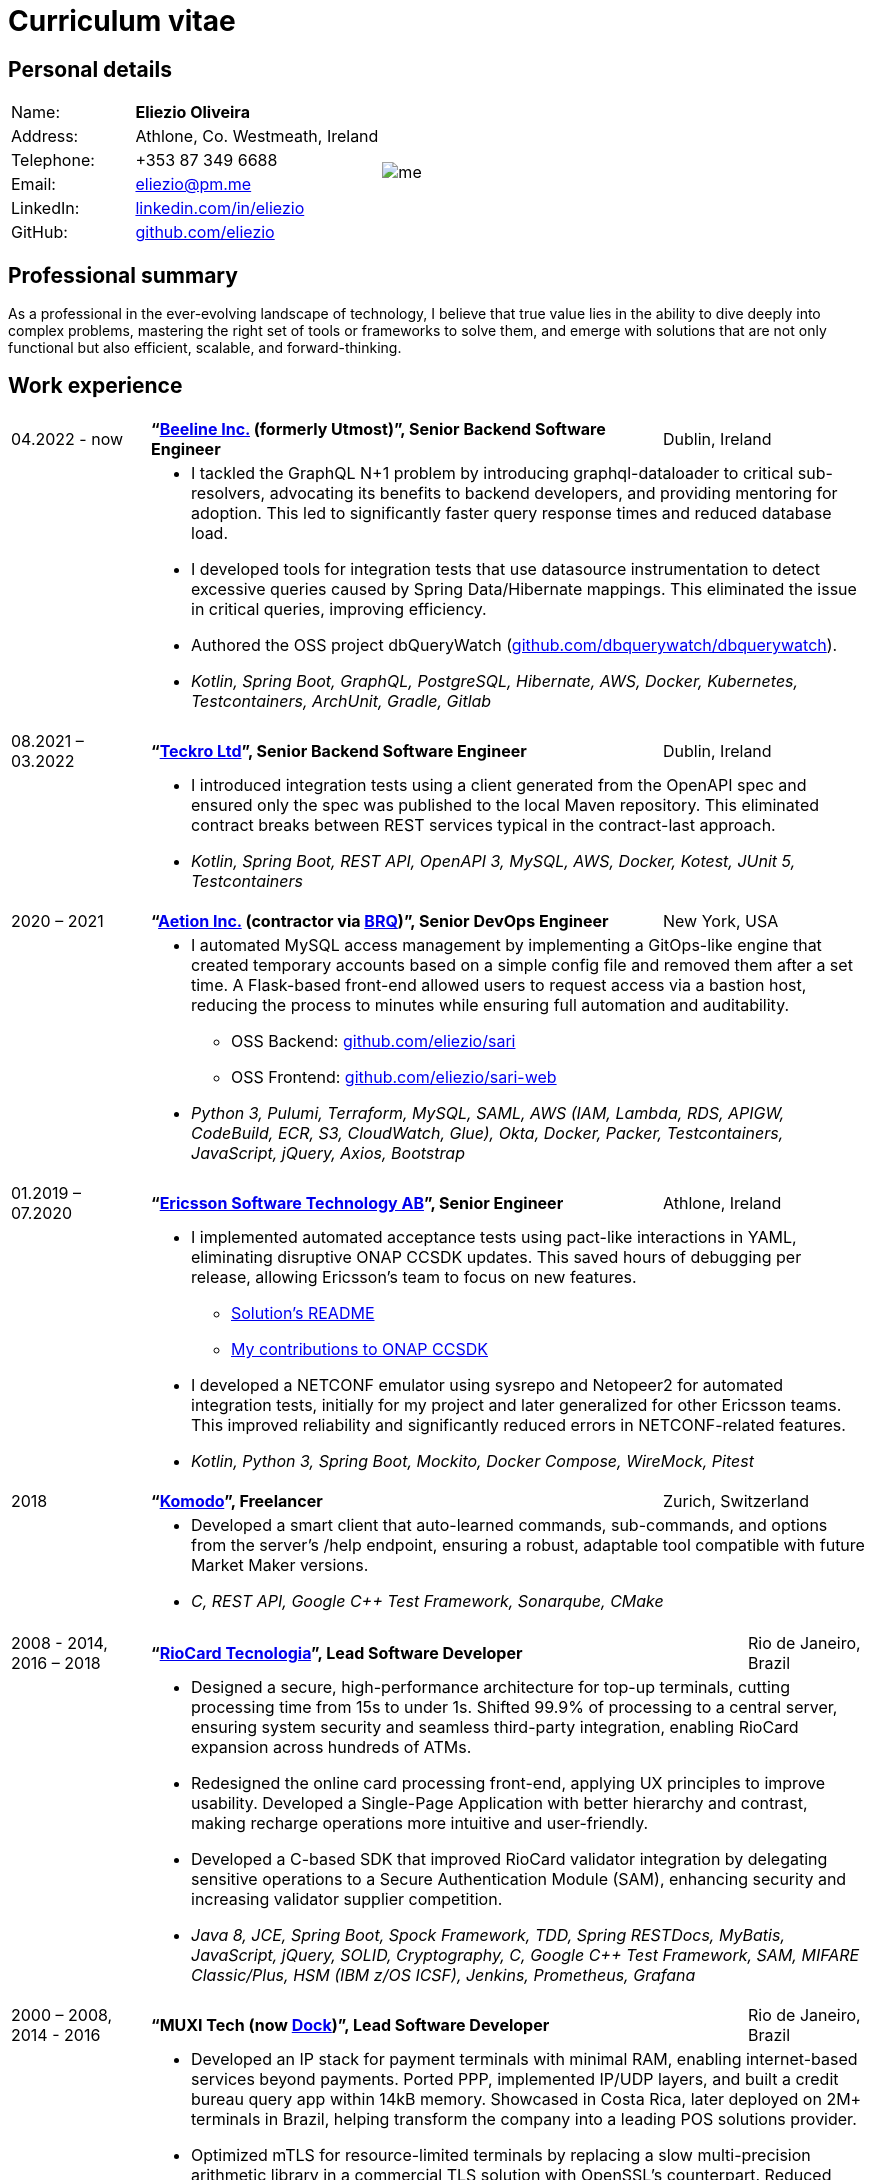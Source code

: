 = Curriculum vitae
:hide-uri-scheme:

== Personal details

[cols="20,40,>.^~", grid="none", frame="none"]
|===
|Name:
s|Eliezio Oliveira
.7+a|image::me.jpg[align='right', pdfwidth="80"]

|Address:
| Athlone, Co. Westmeath, Ireland

|Telephone:
|+353 87 349 6688

|Email:
|eliezio@pm.me

|LinkedIn:
|https://linkedin.com/in/eliezio

|GitHub:
|https://github.com/eliezio
|===


== Professional summary

As a professional in the ever-evolving landscape of technology, I believe that true value lies in the ability to dive deeply into complex problems, mastering the right set of tools or frameworks to solve them, and emerge with solutions that are not only functional but also efficient, scalable, and forward-thinking.

== Work experience

[cols=">14,2,60,>.^~", grid="none", frame="none"]
|===

|04.2022 - now
|
s|“link:https://www.beeline.com[Beeline Inc.] (formerly Utmost)”, Senior Backend Software Engineer
|Dublin, Ireland

|
|
2+a|
* I tackled the GraphQL N+1 problem by introducing graphql-dataloader to critical sub-resolvers, advocating its benefits to backend developers, and providing mentoring for adoption. This led to significantly faster query response times and reduced database load.
* I developed tools for integration tests that use datasource instrumentation to detect excessive queries caused by Spring Data/Hibernate mappings. This eliminated the issue in critical queries, improving efficiency.
* Authored the OSS project dbQueryWatch (https://github.com/dbquerywatch/dbquerywatch).
* _Kotlin, Spring Boot, GraphQL, PostgreSQL, Hibernate, AWS, Docker, Kubernetes, Testcontainers, ArchUnit, Gradle, Gitlab_


|08.2021 – 03.2022
|
s|“link:https://teckro.com/[Teckro Ltd]”, Senior Backend Software Engineer
|Dublin, Ireland

|
|
2+a|
* I introduced integration tests using a client generated from the OpenAPI spec and ensured only the spec was published to the local Maven repository. This eliminated contract breaks between REST services typical in the contract-last approach.
* _Kotlin, Spring Boot, REST API, OpenAPI 3, MySQL, AWS, Docker, Kotest, JUnit 5, Testcontainers_

|2020 – 2021
|
s|“link:https://aetion.com/[Aetion Inc.] (contractor via link:https://www.brq.com/[BRQ])”, Senior DevOps Engineer
|New York, USA

|
|
2+a|
* I automated MySQL access management by implementing a GitOps-like engine that created temporary accounts based on a simple config file and removed them after a set time. A Flask-based front-end allowed users to request access via a bastion host, reducing the process to minutes while ensuring full automation and auditability.
** OSS Backend: https://github.com/eliezio/sari
** OSS Frontend: https://github.com/eliezio/sari-web
* _Python 3, Pulumi, Terraform, MySQL, SAML, AWS (IAM, Lambda, RDS, APIGW, CodeBuild, ECR, S3, CloudWatch, Glue), Okta, Docker, Packer, Testcontainers, JavaScript, jQuery, Axios, Bootstrap_

|01.2019 – 07.2020
|
s|“link:https://www.est.tech/[Ericsson Software Technology AB]”, Senior Engineer
|Athlone, Ireland

|
|
2+a|
* I implemented automated acceptance tests using pact-like interactions in YAML, eliminating disruptive ONAP CCSDK updates. This saved hours of debugging per release, allowing Ericsson’s team to focus on new features.
** link:https://github.com/onap/ccsdk-cds/blob/master/components/model-catalog/blueprint-model/uat-blueprints/README.md[Solution’s README]
** link:++https://github.com/onap/ccsdk-cds/commits?author=eliezio.oliveira@est.tech++[My contributions to ONAP CCSDK]
* I developed a NETCONF emulator using sysrepo and Netopeer2 for automated integration tests, initially for my project and later generalized for other Ericsson teams. This improved reliability and significantly reduced errors in NETCONF-related features.
* _Kotlin, Python 3, Spring Boot, Mockito, Docker Compose, WireMock, Pitest_

|2018
|
s|“link:https://komodoplatform.com/en/[Komodo]”, Freelancer
|Zurich, Switzerland

|
|
2+a|
* Developed a smart client that auto-learned commands, sub-commands, and options from the server’s /help endpoint, ensuring a robust, adaptable tool compatible with future Market Maker versions.
* _C, REST API, Google C++ Test Framework, Sonarqube, CMake_

|===

<<<

[cols=">14,2,70,>.^~", grid="none", frame="none"]
|===
|2008 - 2014, +
2016 – 2018
|
s|“link:https://www.riocardmais.com.br/[RioCard Tecnologia]”, Lead Software Developer
|Rio de Janeiro, Brazil

|
|
2+a|
* Designed a secure, high-performance architecture for top-up terminals, cutting processing time from 15s to under 1s. Shifted 99.9% of processing to a central server, ensuring system security and seamless third-party integration, enabling RioCard expansion across hundreds of ATMs.
* Redesigned the online card processing front-end, applying UX principles to improve usability. Developed a Single-Page Application with better hierarchy and contrast, making recharge operations more intuitive and user-friendly.
* Developed a C-based SDK that improved RioCard validator integration by delegating sensitive operations to a Secure Authentication Module (SAM), enhancing security and increasing validator supplier competition.
* _Java 8, JCE, Spring Boot, Spock Framework, TDD, Spring RESTDocs, MyBatis, JavaScript, jQuery, SOLID, Cryptography, C, Google C++ Test Framework, SAM, MIFARE Classic/Plus, HSM (IBM z/OS ICSF), Jenkins, Prometheus, Grafana_

|2000 – 2008, +
2014 - 2016
|
s|“MUXI Tech (now link:https://dock.tech/en/[Dock])”, Lead Software Developer
|Rio de Janeiro, Brazil

|
|
2+a|
* Developed an IP stack for payment terminals with minimal RAM, enabling internet-based services beyond payments. Ported PPP, implemented IP/UDP layers, and built a credit bureau query app within 14kB memory. Showcased in Costa Rica, later deployed on 2M+ terminals in Brazil, helping transform the company into a leading POS solutions provider.
* Optimized mTLS for resource-limited terminals by replacing a slow multi-precision arithmetic library in a commercial TLS solution with OpenSSL’s counterpart. Reduced handshake time from over 2 minutes to 2.5 seconds, delivering a lightweight, high-performance security layer.
* Developed a lightweight, single-threaded reactive middleware to resolve a critical integration issue with a major Acquirer. Deployed in production for over eight years with only two reported issues, it became the company’s most profitable product.
* _C, TCP/IP, TLS, OpenSSL, Linux Socket API, Cryptography, Assembly, ISO-8583, SNMP_

|===

== Education

[cols=">14,2,60,>.^~", grid="none", frame="none"]
|===

|2003 - 2008
|
s|Universidade Federal do Rio de Janeiro, Computer Science Department

|Rio de Janeiro, Brazil

|
|
2+a|
* Bachelor of Computer Science. Final Year Project: “link:https://github.com/eliezio/openssl-tlsx/blob/master/PFC.pdf[Implementing TLS Extensions on OpenSSL (RFC 3546)]”

|===

== Certificates

- Confluent Certified Developer for Apache Kafka (link:https://www.credential.net/896265f9-2737-4bb5-b8c0-13f643f1545e[certificate])
- Cryptography I, Coursera (link:https://drive.google.com/open?id=0B0T2QXQgpWAPb1NLeFNGbU1kR00[statement of accomplishment])

== Programming skills

[cols=">20h,2,~", grid="none", frame="none"]
|===

|General:
|
|OOP, design patterns, microservices architecture, hexagonal architecture (aka Ports & Adapters)

|Languages:
|
|Java, Kotlin, Python, C

|Databases:
|
|PostgreSQL, MySQL

|Message brokers:
|
|Kafka, ActiveMQ

|Spring ecosystem:
|
|Spring Framework, Spring Boot, Spring Data, Spring Security, Spring Integration, Spring AMQP, Spring Session, Spring Modulith

|Spring Cloud ecosystem:
|
|Spring Cloud Stream, Spring Cloud OpenFeign, Spring Cloud Function, Spring Cloud Sleuth, Spring Cloud Config

|Testing:
|
|Junit 5, AssertJ, Spring Test Framework, ArchUnit, Testcontainers, Awaitility, Spock Test Framework

|Observability:
|
|Micrometer, Prometheus, Grafana, Loki, Zipkin, ELK stack

|Other:
|
|Resilience4j, Caffeine, Shedlock,  MapStruct, Lombok, Guava, Hibernate, jOOQ, Mule ESB

|Development tools:
|
|Maven, Gradle, IntelliJ IDEA, Git, GitHub, Gitlab, Jira, Confluence, Jenkins, Nexus, Sentry, SonarQube, Docker, Kubernetes, Asciidoc

|Operating systems:
|
|macOS, Linux (ArchLinux, Ubuntu)

|===

== Language knowledge

- Portuguese – native
- English – spoken and written - fluent

